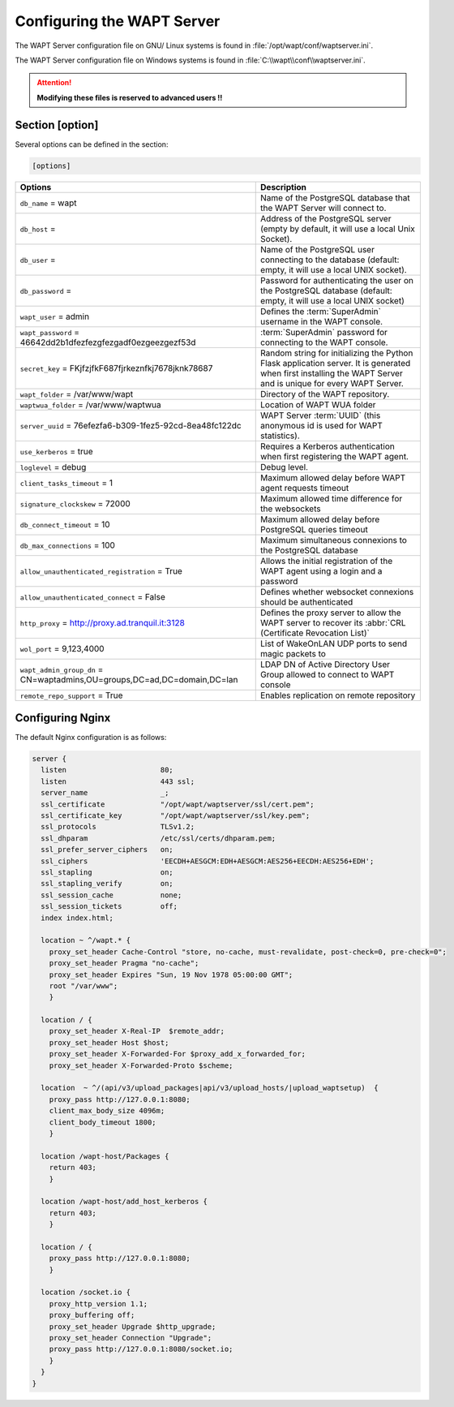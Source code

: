 .. Reminder for header structure :
   Niveau 1 : ====================
   Niveau 2 : --------------------
   Niveau 3 : ++++++++++++++++++++
   Niveau 4 : """"""""""""""""""""
   Niveau 5 : ^^^^^^^^^^^^^^^^^^^^

.. meta::
  :description: Advanced settings for WAPTserver
  :keywords: waptserver.ini, Nginx, sections,

Configuring the WAPT Server
===========================

The WAPT Server configuration file on GNU/ Linux systems is found
in :file:`/opt/wapt/conf/waptserver.ini`.

The WAPT Server configuration file on Windows systems is found
in :file:`C:\\wapt\\conf\\waptserver.ini`.

.. attention::

  **Modifying these files is reserved to advanced users !!**

.. _waptserver_configuration:

Section [option]
----------------

Several options can be defined in the section:

.. code-block:: ini

    [options]

.. tabularcolumns:: |\X{5}{12}|\X{7}{12}|

=========================================================================== ==================================================================================================================================================
Options                                                                     Description
=========================================================================== ==================================================================================================================================================
``db_name`` = wapt                                                          Name of the PostgreSQL database that the WAPT
                                                                            Server will connect to.
``db_host`` =                                                               Address of the PostgreSQL server (empty by default,
                                                                            it will use a local Unix Socket).
``db_user`` =                                                               Name of the PostgreSQL user connecting to the database
                                                                            (default: empty, it will use a local UNIX socket).
``db_password`` =                                                           Password for authenticating the user on the PostgreSQL database (default: empty, it will use a local UNIX socket)
``wapt_user`` = admin                                                       Defines the :term:`SuperAdmin` username in the WAPT console.
``wapt_password`` = 46642dd2b1dfezfezgfezgadf0ezgeezgezf53d                 :term:`SuperAdmin` password for connecting to the WAPT console.
``secret_key`` =  FKjfzjfkF687fjrkeznfkj7678jknk78687                       Random string for initializing the Python Flask application server.
                                                                            It is generated when first installing the WAPT Server
                                                                            and is unique for every WAPT Server.
``wapt_folder`` = /var/www/wapt                                             Directory of the WAPT repository.
``waptwua_folder`` = /var/www/waptwua                                       Location of WAPT WUA folder
``server_uuid`` = 76efezfa6-b309-1fez5-92cd-8ea48fc122dc                    WAPT Server :term:`UUID` (this anonymous id is used for WAPT statistics).
``use_kerberos`` = true                                                     Requires a Kerberos authentication when first registering the WAPT agent.
``loglevel`` = debug                                                        Debug level.
``client_tasks_timeout`` = 1                                                Maximum allowed delay before WAPT agent requests timeout
``signature_clockskew`` = 72000                                             Maximum allowed time difference for the websockets
``db_connect_timeout`` = 10                                                 Maximum allowed delay before PostgreSQL queries timeout
``db_max_connections`` = 100                                                Maximum simultaneous connexions to the PostgreSQL database
``allow_unauthenticated_registration`` = True                               Allows the initial registration of the WAPT agent using
                                                                            a login and a password
``allow_unauthenticated_connect`` = False                                   Defines whether websocket connexions should be authenticated
``http_proxy`` = http://proxy.ad.tranquil.it:3128                           Defines the proxy server to allow the WAPT server to recover
                                                                            its :abbr:`CRL (Certificate Revocation List)`
``wol_port`` = 9,123,4000                                                   List of WakeOnLAN UDP ports to send magic packets to
``wapt_admin_group_dn`` = CN=waptadmins,OU=groups,DC=ad,DC=domain,DC=lan    LDAP DN of Active Directory User Group allowed to connect to WAPT console
``remote_repo_support`` = True                                              Enables replication on remote repository
=========================================================================== ==================================================================================================================================================

.. _config_nginx:

Configuring Nginx
-----------------

The default Nginx configuration is as follows:

.. code-block:: nginx

  server {
    listen                      80;
    listen                      443 ssl;
    server_name                 _;
    ssl_certificate             "/opt/wapt/waptserver/ssl/cert.pem";
    ssl_certificate_key         "/opt/wapt/waptserver/ssl/key.pem";
    ssl_protocols               TLSv1.2;
    ssl_dhparam                 /etc/ssl/certs/dhparam.pem;
    ssl_prefer_server_ciphers   on;
    ssl_ciphers                 'EECDH+AESGCM:EDH+AESGCM:AES256+EECDH:AES256+EDH';
    ssl_stapling                on;
    ssl_stapling_verify         on;
    ssl_session_cache           none;
    ssl_session_tickets         off;
    index index.html;

    location ~ ^/wapt.* {
      proxy_set_header Cache-Control "store, no-cache, must-revalidate, post-check=0, pre-check=0";
      proxy_set_header Pragma "no-cache";
      proxy_set_header Expires "Sun, 19 Nov 1978 05:00:00 GMT";
      root "/var/www";
      }

    location / {
      proxy_set_header X-Real-IP  $remote_addr;
      proxy_set_header Host $host;
      proxy_set_header X-Forwarded-For $proxy_add_x_forwarded_for;
      proxy_set_header X-Forwarded-Proto $scheme;

    location  ~ ^/(api/v3/upload_packages|api/v3/upload_hosts/|upload_waptsetup)  {
      proxy_pass http://127.0.0.1:8080;
      client_max_body_size 4096m;
      client_body_timeout 1800;
      }

    location /wapt-host/Packages {
      return 403;
      }

    location /wapt-host/add_host_kerberos {
      return 403;
      }

    location / {
      proxy_pass http://127.0.0.1:8080;
      }

    location /socket.io {
      proxy_http_version 1.1;
      proxy_buffering off;
      proxy_set_header Upgrade $http_upgrade;
      proxy_set_header Connection "Upgrade";
      proxy_pass http://127.0.0.1:8080/socket.io;
      }
    }
  }
